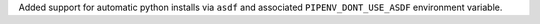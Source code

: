 Added support for automatic python installs via ``asdf`` and associated ``PIPENV_DONT_USE_ASDF`` environment variable.
